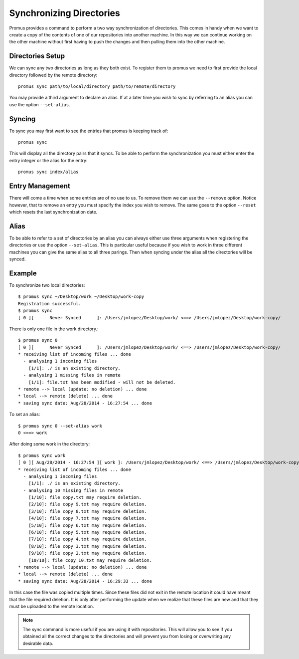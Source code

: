 .. _sync:

*************************
Synchronizing Directories
*************************

Promus provides a command to perform a two way synchronization of
directories. This comes in handy when we want to create a copy of the
contents of one of our repositories into another machine. In this way
we can continue working on the other machine without first having to
push the changes and then pulling them into the other machine.

Directories Setup
=================

We can sync any two directories as long as they both exist. To
register them to promus we need to first provide the local directory
followed by the remote directory::

    promus sync path/to/local/directory path/to/remote/directory

You may provide a third argument to declare an alias. If at a later
time you wish to sync by referring to an alias you can use the option
``--set-alias``.

Syncing
=======

To sync you may first want to see the entries that promus is keeping
track of::

    promus sync

This will display all the directory pairs that it syncs. To be able
to perform the synchronization you must either enter the entry
integer or the alias for the entry::

    promus sync index/alias

Entry Management
================

There will come a time when some entries are of no use to us. To
remove them we can use the ``--remove`` option. Notice however, that
to remove an entry you must specify the index you wish to remove. The
same goes to the option ``--reset`` which resets the last
synchronization date.

Alias
=====

To be able to refer to a set of directories by an alias you can
always either use three arguments when registering the directories or
use the option ``--set-alias``. This is particular useful because if
you wish to work in three different machines you can give the same
alias to all three parings. Then when syncing under the alias all the
directories will be synced.

Example
=======

To synchronize two local directories::

    $ promus sync ~/Desktop/work ~/Desktop/work-copy
    Registration successful. 
    $ promus sync
    [ 0 ][      Never Synced      ]: /Users/jmlopez/Desktop/work/ <==> /Users/jmlopez/Desktop/work-copy/

There is only one file in the work directory.::

    $ promus sync 0
    [ 0 ][      Never Synced      ]: /Users/jmlopez/Desktop/work/ <==> /Users/jmlopez/Desktop/work-copy/
    * receiving list of incoming files ... done
      - analysing 1 incoming files
        [1/1]: ./ is an existing directory.
      - analysing 1 missing files in remote
        [1/1]: file.txt has been modified - will not be deleted.
    * remote --> local (update: no deletion) ... done
    * local --> remote (delete) ... done
    * saving sync date: Aug/28/2014 - 16:27:54 ... done

To set an alias::

    $ promus sync 0 --set-alias work
    0 <==> work

After doing some work in the directory::

    $ promus sync work
    [ 0 ][ Aug/28/2014 - 16:27:54 ][ work ]: /Users/jmlopez/Desktop/work/ <==> /Users/jmlopez/Desktop/work-copy/
    * receiving list of incoming files ... done
      - analysing 1 incoming files
        [1/1]: ./ is an existing directory.
      - analysing 10 missing files in remote
        [1/10]: file copy.txt may require deletion.
        [2/10]: file copy 9.txt may require deletion.
        [3/10]: file copy 8.txt may require deletion.
        [4/10]: file copy 7.txt may require deletion.
        [5/10]: file copy 6.txt may require deletion.
        [6/10]: file copy 5.txt may require deletion.
        [7/10]: file copy 4.txt may require deletion.
        [8/10]: file copy 3.txt may require deletion.
        [9/10]: file copy 2.txt may require deletion.
        [10/10]: file copy 10.txt may require deletion.
    * remote --> local (update: no deletion) ... done
    * local --> remote (delete) ... done
    * saving sync date: Aug/28/2014 - 16:29:33 ... done

In this case the file was copied multiple times. Since these files
did not exit in the remote location it could have meant that the file
required deletion. It is only after performing the update when we
realize that these files are new and that they must be uploaded to
the remote location.

.. note::

    The sync command is more useful if you are using it with
    repositories. This will allow you to see if you obtained all the
    correct changes to the directories and will prevent you from
    losing or overwriting any desirable data.
